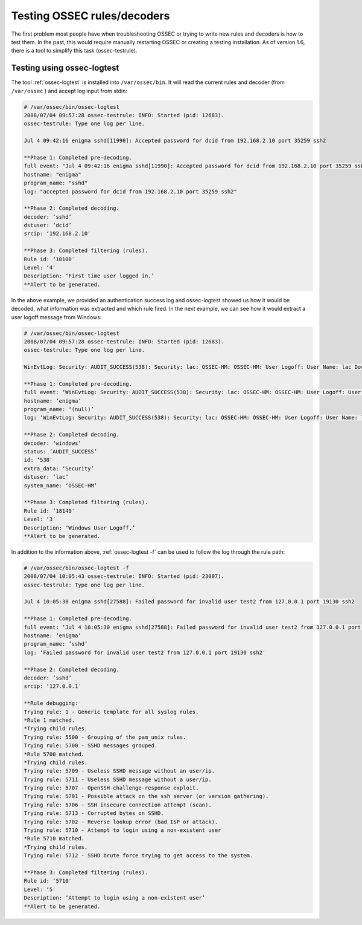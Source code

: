 .. manual_rule_testing:

Testing OSSEC rules/decoders
============================


The first problem most people have when troubleshooting OSSEC or trying to write new 
rules and decoders is how to test them. In the past, this would require
manually restarting OSSEC or creating a testing installation. As of 
version 1.6, there is a tool to simplify this task (ossec-testrule).

Testing using ossec-logtest
---------------------------

The tool :ref:`ossec-logtest` is installed into ``/var/ossec/bin``. 
It will read the current rules and decoder (from ``/var/ossec`` ) and accept 
log input from stdin:

.. code-block:: console 

    # /var/ossec/bin/ossec-logtest
    2008/07/04 09:57:28 ossec-testrule: INFO: Started (pid: 12683).
    ossec-testrule: Type one log per line.

    Jul 4 09:42:16 enigma sshd[11990]: Accepted password for dcid from 192.168.2.10 port 35259 ssh2

    **Phase 1: Completed pre-decoding.
    full event: "Jul 4 09:42:16 enigma sshd[11990]: Accepted password for dcid from 192.168.2.10 port 35259 ssh2"
    hostname: "enigma"
    program_name: "sshd"
    log: "accepted password for dcid from 192.168.2.10 port 35259 ssh2"

    **Phase 2: Completed decoding.
    decoder: ’sshd’
    dstuser: ‘dcid’
    srcip: ‘192.168.2.10′

    **Phase 3: Completed filtering (rules).
    Rule id: ‘10100′
    Level: ‘4′
    Description: ‘First time user logged in.’
    **Alert to be generated.

In the above example, we provided an authentication success log and 
ossec-logtest showed us how it would be decoded, what information was extracted 
and which rule fired. In the next example, we can see how it would extract a 
user logoff message from Windows:

.. code-block:: console 

    # /var/ossec/bin/ossec-logtest
    2008/07/04 09:57:28 ossec-testrule: INFO: Started (pid: 12683).
    ossec-testrule: Type one log per line.

    WinEvtLog: Security: AUDIT_SUCCESS(538): Security: lac: OSSEC-HM: OSSEC-HM: User Logoff: User Name: lac Domain: OSSEC-HM Logon ID: (0×0,0xF784D5) Logon Type: 2

    **Phase 1: Completed pre-decoding.
    full event: ‘WinEvtLog: Security: AUDIT_SUCCESS(538): Security: lac: OSSEC-HM: OSSEC-HM: User Logoff: User Name: lac Domain: OSSEC-HM Logon ID: (0×0,0xF784D5) Logon Type: 2′
    hostname: ‘enigma’
    program_name: ‘(null)’
    log: ‘WinEvtLog: Security: AUDIT_SUCCESS(538): Security: lac: OSSEC-HM: OSSEC-HM: User Logoff: User Name: lac Domain: OSSEC-HM Logon ID: (0×0,0xF784D5) Logon Type: 2′

    **Phase 2: Completed decoding.
    decoder: ‘windows’
    status: ‘AUDIT_SUCCESS’
    id: ‘538′
    extra_data: ‘Security’
    dstuser: ‘lac’
    system_name: ‘OSSEC-HM’

    **Phase 3: Completed filtering (rules).
    Rule id: ‘18149′
    Level: ‘3′
    Description: ‘Windows User Logoff.’
    **Alert to be generated.


In addition to the information above, :ref:`ossec-logtest -f` can be used 
to follow the log through the rule path:

.. code-block:: console 

    # /var/ossec/bin/ossec-logtest -f
    2008/07/04 10:05:43 ossec-testrule: INFO: Started (pid: 23007).
    ossec-testrule: Type one log per line.

    Jul 4 10:05:30 enigma sshd[27588]: Failed password for invalid user test2 from 127.0.0.1 port 19130 ssh2

    **Phase 1: Completed pre-decoding.
    full event: ‘Jul 4 10:05:30 enigma sshd[27588]: Failed password for invalid user test2 from 127.0.0.1 port 19130 ssh2′
    hostname: ‘enigma’
    program_name: ’sshd’
    log: ‘Failed password for invalid user test2 from 127.0.0.1 port 19130 ssh2′

    **Phase 2: Completed decoding.
    decoder: ’sshd’
    srcip: ‘127.0.0.1′

    **Rule debugging:
    Trying rule: 1 - Generic template for all syslog rules.
    *Rule 1 matched.
    *Trying child rules.
    Trying rule: 5500 - Grouping of the pam_unix rules.
    Trying rule: 5700 - SSHD messages grouped.
    *Rule 5700 matched.
    *Trying child rules.
    Trying rule: 5709 - Useless SSHD message without an user/ip.
    Trying rule: 5711 - Useless SSHD message without a user/ip.
    Trying rule: 5707 - OpenSSH challenge-response exploit.
    Trying rule: 5701 - Possible attack on the ssh server (or version gathering).
    Trying rule: 5706 - SSH insecure connection attempt (scan).
    Trying rule: 5713 - Corrupted bytes on SSHD.
    Trying rule: 5702 - Reverse lookup error (bad ISP or attack).
    Trying rule: 5710 - Attempt to login using a non-existent user
    *Rule 5710 matched.
    *Trying child rules.
    Trying rule: 5712 - SSHD brute force trying to get access to the system.

    **Phase 3: Completed filtering (rules).
    Rule id: ‘5710′
    Level: ‘5′
    Description: ‘Attempt to login using a non-existent user’
    **Alert to be generated.
